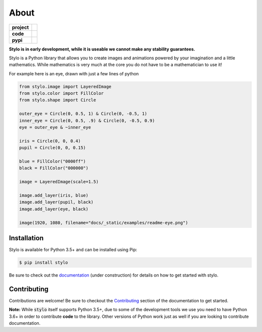 About
-----

.. list-table::
   :stub-columns: 1

   * - project
     - |license| |gitter|
   * - code
     - |travis| |coveralls| |black|
   * - pypi
     - |version| |supported-versions|

.. |travis| image:: https://travis-ci.org/alcarney/stylo.svg?branch=develop
   :target: https://travis-ci.org/alcarney/stylo

.. |coveralls| image:: https://coveralls.io/repos/github/alcarney/stylo/badge.svg?branch=develop
   :target: https://coveralls.io/github/alcarney/stylo?branch=develop

.. |black| image:: https://img.shields.io/badge/code%20style-black-000000.svg
   :target: https://github.com/ambv/black

.. |version| image:: https://img.shields.io/pypi/v/stylo.svg
   :alt: PyPI Package latest release
   :target: https://pypi.org/project/stylo

.. |supported-versions| image:: https://img.shields.io/pypi/pyversions/stylo.svg
   :alt: Supported versions
   :target: https://pypi.org/project/stylo

.. |license| image:: https://img.shields.io/github/license/alcarney/stylo.svg
   :alt: License

.. |gitter| image:: https://badges.gitter.im/stylo-py/Lobby.svg
   :alt: Join the chat at https://gitter.im/stylo-py/Lobby
   :target: https://gitter.im/stylo-py/Lobby?utm_source=badge&utm_medium=badge&utm_campaign=pr-badge&utm_content=badge

**Stylo is in early development, while it is useable we cannot make any
stability guarantees.**

Stylo is a Python library that allows you to create images and animations
powered by your imagination and a little mathematics. While mathematics is very
much at the core you do not have to be a mathematician to use it!

For example here is an eye, drawn with just a few lines of python

.. image:: /_static/examples/readme-eye.png
   :width: 75%
   :align: center

.. image:: img/readme-eye.png
   :width: 75%
   :align: center

.. code-block:: python

   from stylo.image import LayeredImage
   from stylo.color import FillColor
   from stylo.shape import Circle

   outer_eye = Circle(0, 0.5, 1) & Circle(0, -0.5, 1)
   inner_eye = Circle(0, 0.5, .9) & Circle(0, -0.5, 0.9)
   eye = outer_eye & ~inner_eye

   iris = Circle(0, 0, 0.4)
   pupil = Circle(0, 0, 0.15)

   blue = FillColor("0000ff")
   black = FillColor("000000")

   image = LayeredImage(scale=1.5)

   image.add_layer(iris, blue)
   image.add_layer(pupil, black)
   image.add_layer(eye, black)

   image(1920, 1080, filename="docs/_static/examples/readme-eye.png")


Installation
^^^^^^^^^^^^

Stylo is available for Python 3.5+ and can be installed using Pip:

.. code::

    $ pip install stylo

Be sure to check out the `documentation <https://alcarney.github.io/stylo>`_
(under construction) for details on how to get started with stylo.

Contributing
^^^^^^^^^^^^

Contributions are welcome! Be sure to checkout the `Contributing
<https://alcarney.github.io/stylo/contributing/>`_ section of the documentation
to get started.

**Note:** While :code:`stylo` itself supports Python 3.5+, due to some of the
development tools we use you need to have Python 3.6+ in order to contribute
**code** to the library. Other versions of Python work just as well if you are
looking to contribute documentation.
